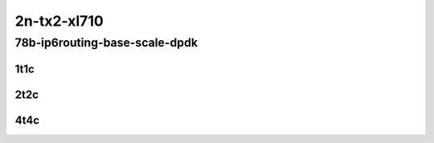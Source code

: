 2n-tx2-xl710
------------

78b-ip6routing-base-scale-dpdk
``````````````````````````````

1t1c
::::

.. raw:: html

    <a name="78b-1t1c-base-dpdk"></a>
    <a name="78b-1t1c-scale-dpdk"></a>
    <center>
    Links to builds:
    <a href="https://packagecloud.io/app/fdio/master/search?dist=ubuntu%2Fbionic" target="_blank">vpp-ref</a>,
    <a href="https://jenkins.fd.io/view/csit/job/csit-vpp-perf-mrr-daily-master-2n-tx2" target="_blank">csit-ref</a>
    <iframe width="1100" height="800" frameborder="0" scrolling="no" src="../_static/vpp/2n-tx2-xl710-78b-1t1c-ip6routing-base-scale-dpdk.html"></iframe>
    <p><br></p>
    </center>

2t2c
::::

.. raw:: html

    <a name="78b-2t2c-base-dpdk"></a>
    <a name="78b-2t2c-scale-dpdk"></a>
    <center>
    Links to builds:
    <a href="https://packagecloud.io/app/fdio/master/search?dist=ubuntu%2Fbionic" target="_blank">vpp-ref</a>,
    <a href="https://jenkins.fd.io/view/csit/job/csit-vpp-perf-mrr-daily-master-2n-tx2" target="_blank">csit-ref</a>
    <iframe width="1100" height="800" frameborder="0" scrolling="no" src="../_static/vpp/2n-tx2-xl710-78b-2t2c-ip6routing-base-scale-dpdk.html"></iframe>
    <p><br></p>
    </center>

4t4c
::::

.. raw:: html

    <a name="78b-4t4c-base-dpdk"></a>
    <a name="78b-4t4c-scale-dpdk"></a>
    <center>
    Links to builds:
    <a href="https://packagecloud.io/app/fdio/master/search?dist=ubuntu%2Fbionic" target="_blank">vpp-ref</a>,
    <a href="https://jenkins.fd.io/view/csit/job/csit-vpp-perf-mrr-daily-master-2n-tx2" target="_blank">csit-ref</a>
    <iframe width="1100" height="800" frameborder="0" scrolling="no" src="../_static/vpp/2n-tx2-xl710-78b-4t4c-ip6routing-base-scale-dpdk.html"></iframe>
    <p><br></p>
    </center>

